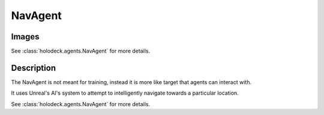 .. _`nav-agent`:

NavAgent
========

Images
------

.. image:: images/nav-agent.png
   :scale: 30%

See :class:`holodeck.agents.NavAgent` for more details.

Description
-----------
The NavAgent is not meant for training, instead it is more like target that agents can interact 
with.

It uses Unreal's AI's system to attempt to intelligently navigate towards a particular location.

See :class:`holodeck.agents.NavAgent` for more details.
